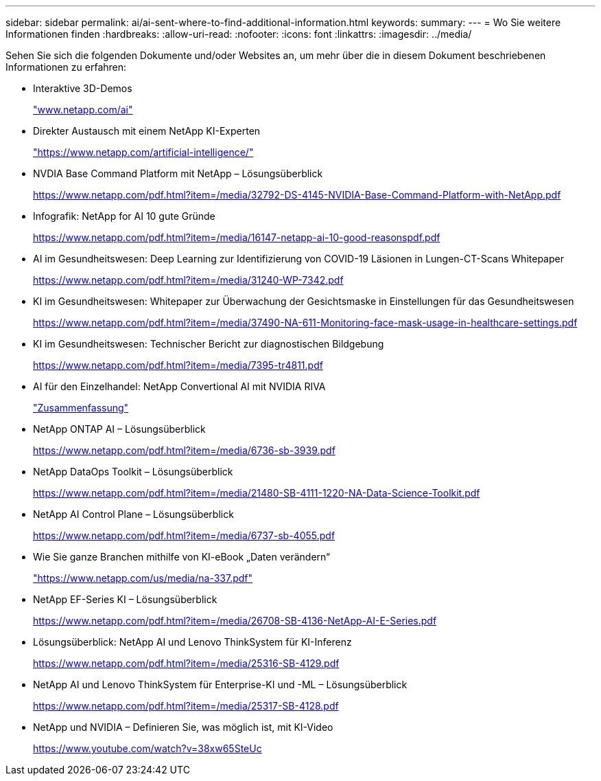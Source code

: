 ---
sidebar: sidebar 
permalink: ai/ai-sent-where-to-find-additional-information.html 
keywords:  
summary:  
---
= Wo Sie weitere Informationen finden
:hardbreaks:
:allow-uri-read: 
:nofooter: 
:icons: font
:linkattrs: 
:imagesdir: ../media/


[role="lead"]
Sehen Sie sich die folgenden Dokumente und/oder Websites an, um mehr über die in diesem Dokument beschriebenen Informationen zu erfahren:

* Interaktive 3D-Demos
+
http://www.netapp.com/ai["www.netapp.com/ai"^]

* Direkter Austausch mit einem NetApp KI-Experten
+
https://www.netapp.com/artificial-intelligence/["https://www.netapp.com/artificial-intelligence/"^]

* NVDIA Base Command Platform mit NetApp – Lösungsüberblick
+
https://www.netapp.com/pdf.html?item=/media/32792-DS-4145-NVIDIA-Base-Command-Platform-with-NetApp.pdf["https://www.netapp.com/pdf.html?item=/media/32792-DS-4145-NVIDIA-Base-Command-Platform-with-NetApp.pdf"^]

* Infografik: NetApp for AI 10 gute Gründe
+
https://www.netapp.com/us/media/netapp-ai-10-good-reasons.pdf["https://www.netapp.com/pdf.html?item=/media/16147-netapp-ai-10-good-reasonspdf.pdf"^]

* AI im Gesundheitswesen: Deep Learning zur Identifizierung von COVID-19 Läsionen in Lungen-CT-Scans Whitepaper
+
https://www.netapp.com/pdf.html?item=/media/31240-WP-7342.pdf["https://www.netapp.com/pdf.html?item=/media/31240-WP-7342.pdf"^]

* KI im Gesundheitswesen: Whitepaper zur Überwachung der Gesichtsmaske in Einstellungen für das Gesundheitswesen
+
https://www.netapp.com/pdf.html?item=/media/37490-NA-611-Monitoring-face-mask-usage-in-healthcare-settings.pdf["https://www.netapp.com/pdf.html?item=/media/37490-NA-611-Monitoring-face-mask-usage-in-healthcare-settings.pdf"^]

* KI im Gesundheitswesen: Technischer Bericht zur diagnostischen Bildgebung
+
https://www.netapp.com/pdf.html?item=/media/7395-tr4811.pdf["https://www.netapp.com/pdf.html?item=/media/7395-tr4811.pdf"^]

* AI für den Einzelhandel: NetApp Convertional AI mit NVIDIA RIVA
+
link:cainvidia_executive_summary.html["Zusammenfassung"]

* NetApp ONTAP AI – Lösungsüberblick
+
https://www.netapp.com/pdf.html?item=/media/6736-sb-3939.pdf["https://www.netapp.com/pdf.html?item=/media/6736-sb-3939.pdf"^]

* NetApp DataOps Toolkit – Lösungsüberblick
+
https://www.netapp.com/pdf.html?item=/media/21480-SB-4111-1220-NA-Data-Science-Toolkit.pdf["https://www.netapp.com/pdf.html?item=/media/21480-SB-4111-1220-NA-Data-Science-Toolkit.pdf"^]

* NetApp AI Control Plane – Lösungsüberblick
+
https://www.netapp.com/pdf.html?item=/media/6737-sb-4055.pdf["https://www.netapp.com/pdf.html?item=/media/6737-sb-4055.pdf"^]

* Wie Sie ganze Branchen mithilfe von KI-eBook „Daten verändern“
+
https://www.netapp.com/pdf.html?item=/media/16968-na-337pdf.pdf["https://www.netapp.com/us/media/na-337.pdf"^]

* NetApp EF-Series KI – Lösungsüberblick
+
https://www.netapp.com/pdf.html?item=/media/26708-SB-4136-NetApp-AI-E-Series.pdf["https://www.netapp.com/pdf.html?item=/media/26708-SB-4136-NetApp-AI-E-Series.pdf"^]

* Lösungsüberblick: NetApp AI und Lenovo ThinkSystem für KI-Inferenz
+
https://www.netapp.com/pdf.html?item=/media/25316-SB-4129.pdf["https://www.netapp.com/pdf.html?item=/media/25316-SB-4129.pdf"^]

* NetApp AI und Lenovo ThinkSystem für Enterprise-KI und -ML – Lösungsüberblick
+
https://www.netapp.com/pdf.html?item=/media/25317-SB-4128.pdf["https://www.netapp.com/pdf.html?item=/media/25317-SB-4128.pdf"^]

* NetApp und NVIDIA – Definieren Sie, was möglich ist, mit KI-Video
+
https://www.youtube.com/watch?v=38xw65SteUc["https://www.youtube.com/watch?v=38xw65SteUc"^]


